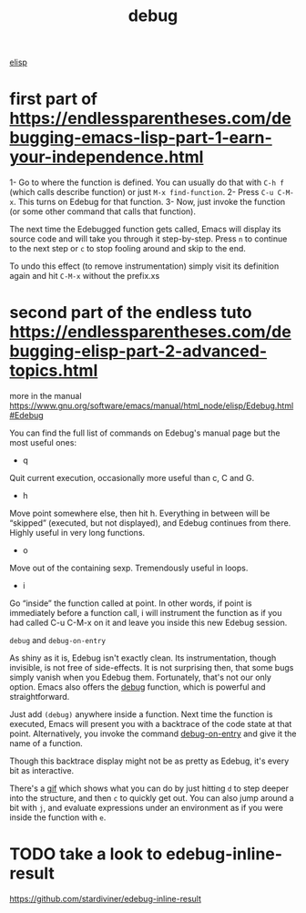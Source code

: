 #+title: debug

[[file:20201024173801-elisp.org][elisp]]

* first part of https://endlessparentheses.com/debugging-emacs-lisp-part-1-earn-your-independence.html


1- Go to where the function is defined. You can usually do that with =C-h f= (which calls describe function) or just =M-x find-function=.
2- Press =C-u C-M-x=. This turns on Edebug for that function.
3- Now, just invoke the function (or some other command that calls that function).


The next time the Edebugged function gets called, Emacs will display its source code and will take you through it step-by-step.
Press =n= to continue to the next step
or =c= to stop fooling around and skip to the end.


To undo this effect (to remove instrumentation) simply visit its definition again and hit =C-M-x= without the prefix.xs
* second part of the endless tuto https://endlessparentheses.com/debugging-elisp-part-2-advanced-topics.html


more in the manual https://www.gnu.org/software/emacs/manual/html_node/elisp/Edebug.html#Edebug



You can find the full list of commands on Edebug's manual page but the most useful ones:

- q
Quit current execution, occasionally more useful than c, C and G.
- h
Move point somewhere else, then hit h. Everything in between will be “skipped” (executed, but not displayed), and Edebug continues from there. Highly useful in very long functions.
- o
Move out of the containing sexp. Tremendously useful in loops.
- i
Go “inside” the function called at point. In other words, if point is immediately before a function call, i will instrument the function as if you had called C-u C-M-x on it and leave you inside this new Edebug session.


=debug= and =debug-on-entry=

As shiny as it is, Edebug isn't exactly clean. Its instrumentation, though invisible, is not free of side-effects. It is not surprising then, that some bugs simply vanish when you Edebug them. Fortunately, that's not our only option. Emacs also offers the [[https://doc.endlessparentheses.com/Fun/debug][debug]] function, which is powerful and straightforward.

Just add =(debug)= anywhere inside a function. Next time the function is executed, Emacs will present you with a backtrace of the code state at that point. Alternatively, you invoke the command [[https://doc.endlessparentheses.com/Fun/debug-on-entry][debug-on-entry]] and give it the name of a function.

Though this backtrace display might not be as pretty as Edebug, it's every bit as interactive.

There's a [[https://endlessparentheses.com/images/debug-png9-20fps.gif][gif]] which shows what you can do by just hitting =d=  to step deeper into the structure, and then =c= to quickly get out. You can also jump around a bit with =j=, and evaluate expressions under an environment as if you were inside the function with =e=.


* TODO take a look to edebug-inline-result
  https://github.com/stardiviner/edebug-inline-result

